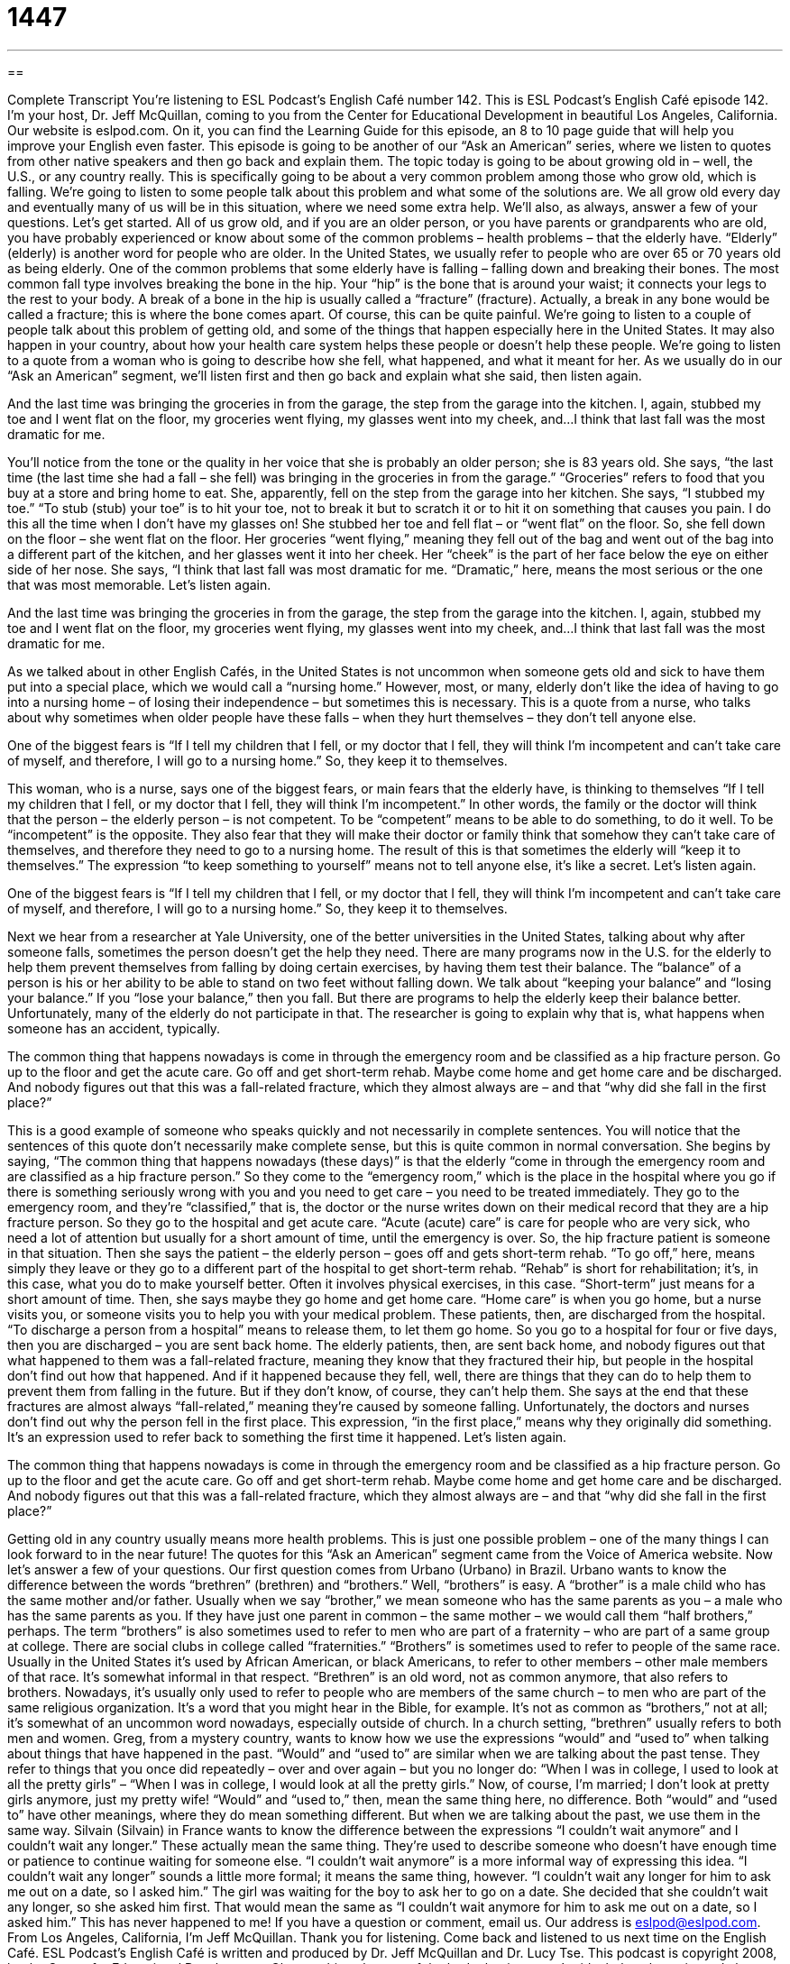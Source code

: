 = 1447
:toc: left
:toclevels: 3
:sectnums:
:stylesheet: ../../../myAdocCss.css

'''

== 

Complete Transcript
You’re listening to ESL Podcast’s English Café number 142.
This is ESL Podcast’s English Café episode 142. I’m your host, Dr. Jeff McQuillan, coming to you from the Center for Educational Development in beautiful Los Angeles, California.
Our website is eslpod.com. On it, you can find the Learning Guide for this episode, an 8 to 10 page guide that will help you improve your English even faster.
This episode is going to be another of our “Ask an American” series, where we listen to quotes from other native speakers and then go back and explain them. The topic today is going to be about growing old in – well, the U.S., or any country really. This is specifically going to be about a very common problem among those who grow old, which is falling. We’re going to listen to some people talk about this problem and what some of the solutions are. We all grow old every day and eventually many of us will be in this situation, where we need some extra help. We’ll also, as always, answer a few of your questions. Let’s get started.
All of us grow old, and if you are an older person, or you have parents or grandparents who are old, you have probably experienced or know about some of the common problems – health problems – that the elderly have. “Elderly” (elderly) is another word for people who are older. In the United States, we usually refer to people who are over 65 or 70 years old as being elderly.
One of the common problems that some elderly have is falling – falling down and breaking their bones. The most common fall type involves breaking the bone in the hip. Your “hip” is the bone that is around your waist; it connects your legs to the rest to your body. A break of a bone in the hip is usually called a “fracture” (fracture). Actually, a break in any bone would be called a fracture; this is where the bone comes apart. Of course, this can be quite painful.
We’re going to listen to a couple of people talk about this problem of getting old, and some of the things that happen especially here in the United States. It may also happen in your country, about how your health care system helps these people or doesn’t help these people. We’re going to listen to a quote from a woman who is going to describe how she fell, what happened, and what it meant for her. As we usually do in our “Ask an American” segment, we’ll listen first and then go back and explain what she said, then listen again.
[recording]
And the last time was bringing the groceries in from the garage, the step from the garage into the kitchen. I, again, stubbed my toe and I went flat on the floor, my groceries went flying, my glasses went into my cheek, and…I think that last fall was the most dramatic for me.
[recording ends]
You’ll notice from the tone or the quality in her voice that she is probably an older person; she is 83 years old. She says, “the last time (the last time she had a fall – she fell) was bringing in the groceries in from the garage.” “Groceries” refers to food that you buy at a store and bring home to eat.
She, apparently, fell on the step from the garage into her kitchen. She says, “I stubbed my toe.” “To stub (stub) your toe” is to hit your toe, not to break it but to scratch it or to hit it on something that causes you pain. I do this all the time when I don’t have my glasses on! She stubbed her toe and fell flat – or “went flat” on the floor. So, she fell down on the floor – she went flat on the floor. Her groceries “went flying,” meaning they fell out of the bag and went out of the bag into a different part of the kitchen, and her glasses went it into her cheek. Her “cheek” is the part of her face below the eye on either side of her nose. She says, “I think that last fall was most dramatic for me. “Dramatic,” here, means the most serious or the one that was most memorable. Let’s listen again.
[recording]
And the last time was bringing the groceries in from the garage, the step from the garage into the kitchen. I, again, stubbed my toe and I went flat on the floor, my groceries went flying, my glasses went into my cheek, and…I think that last fall was the most dramatic for me.
[recording ends]
As we talked about in other English Cafés, in the United States is not uncommon when someone gets old and sick to have them put into a special place, which we would call a “nursing home.” However, most, or many, elderly don’t like the idea of having to go into a nursing home – of losing their independence – but sometimes this is necessary.
This is a quote from a nurse, who talks about why sometimes when older people have these falls – when they hurt themselves – they don’t tell anyone else.
[recording]
One of the biggest fears is “If I tell my children that I fell, or my doctor that I fell, they will think I’m incompetent and can’t take care of myself, and therefore, I will go to a nursing home.” So, they keep it to themselves.
[recording ends]
This woman, who is a nurse, says one of the biggest fears, or main fears that the elderly have, is thinking to themselves “If I tell my children that I fell, or my doctor that I fell, they will think I’m incompetent.” In other words, the family or the doctor will think that the person – the elderly person – is not competent. To be “competent” means to be able to do something, to do it well. To be “incompetent” is the opposite.
They also fear that they will make their doctor or family think that somehow they can’t take care of themselves, and therefore they need to go to a nursing home. The result of this is that sometimes the elderly will “keep it to themselves.” The expression “to keep something to yourself” means not to tell anyone else, it’s like a secret. Let’s listen again.
[recording]
One of the biggest fears is “If I tell my children that I fell, or my doctor that I fell, they will think I’m incompetent and can’t take care of myself, and therefore, I will go to a nursing home.” So, they keep it to themselves.
[recording ends]
Next we hear from a researcher at Yale University, one of the better universities in the United States, talking about why after someone falls, sometimes the person doesn’t get the help they need. There are many programs now in the U.S. for the elderly to help them prevent themselves from falling by doing certain exercises, by having them test their balance. The “balance” of a person is his or her ability to be able to stand on two feet without falling down. We talk about “keeping your balance” and “losing your balance.” If you “lose your balance,” then you fall. But there are programs to help the elderly keep their balance better. Unfortunately, many of the elderly do not participate in that. The researcher is going to explain why that is, what happens when someone has an accident, typically.
[recording]
The common thing that happens nowadays is come in through the emergency room and be classified as a hip fracture person. Go up to the floor and get the acute care. Go off and get short-term rehab. Maybe come home and get home care and be discharged. And nobody figures out that this was a fall-related fracture, which they almost always are – and that “why did she fall in the first place?”
[recording ends]
This is a good example of someone who speaks quickly and not necessarily in complete sentences. You will notice that the sentences of this quote don’t necessarily make complete sense, but this is quite common in normal conversation. She begins by saying, “The common thing that happens nowadays (these days)” is that the elderly “come in through the emergency room and are classified as a hip fracture person.” So they come to the “emergency room,” which is the place in the hospital where you go if there is something seriously wrong with you and you need to get care – you need to be treated immediately. They go to the emergency room, and they’re “classified,” that is, the doctor or the nurse writes down on their medical record that they are a hip fracture person. So they go to the hospital and get acute care. “Acute (acute) care” is care for people who are very sick, who need a lot of attention but usually for a short amount of time, until the emergency is over. So, the hip fracture patient is someone in that situation.
Then she says the patient – the elderly person – goes off and gets short-term rehab. “To go off,” here, means simply they leave or they go to a different part of the hospital to get short-term rehab. “Rehab” is short for rehabilitation; it’s, in this case, what you do to make yourself better. Often it involves physical exercises, in this case. “Short-term” just means for a short amount of time. Then, she says maybe they go home and get home care. “Home care” is when you go home, but a nurse visits you, or someone visits you to help you with your medical problem. These patients, then, are discharged from the hospital. “To discharge a person from a hospital” means to release them, to let them go home. So you go to a hospital for four or five days, then you are discharged – you are sent back home.
The elderly patients, then, are sent back home, and nobody figures out that what happened to them was a fall-related fracture, meaning they know that they fractured their hip, but people in the hospital don’t find out how that happened. And if it happened because they fell, well, there are things that they can do to help them to prevent them from falling in the future. But if they don’t know, of course, they can’t help them. She says at the end that these fractures are almost always “fall-related,” meaning they’re caused by someone falling. Unfortunately, the doctors and nurses don’t find out why the person fell in the first place. This expression, “in the first place,” means why they originally did something. It’s an expression used to refer back to something the first time it happened. Let’s listen again.
[recording]
The common thing that happens nowadays is come in through the emergency room and be classified as a hip fracture person. Go up to the floor and get the acute care. Go off and get short-term rehab. Maybe come home and get home care and be discharged. And nobody figures out that this was a fall-related fracture, which they almost always are – and that “why did she fall in the first place?”
[recording ends]
Getting old in any country usually means more health problems. This is just one possible problem – one of the many things I can look forward to in the near future! The quotes for this “Ask an American” segment came from the Voice of America website.
Now let’s answer a few of your questions.
Our first question comes from Urbano (Urbano) in Brazil. Urbano wants to know the difference between the words “brethren” (brethren) and “brothers.”
Well, “brothers” is easy. A “brother” is a male child who has the same mother and/or father. Usually when we say “brother,” we mean someone who has the same parents as you – a male who has the same parents as you. If they have just one parent in common – the same mother – we would call them “half brothers,” perhaps. The term “brothers” is also sometimes used to refer to men who are part of a fraternity – who are part of a same group at college. There are social clubs in college called “fraternities.” “Brothers” is sometimes used to refer to people of the same race. Usually in the United States it’s used by African American, or black Americans, to refer to other members – other male members of that race. It’s somewhat informal in that respect.
“Brethren” is an old word, not as common anymore, that also refers to brothers. Nowadays, it’s usually only used to refer to people who are members of the same church – to men who are part of the same religious organization. It’s a word that you might hear in the Bible, for example. It’s not as common as “brothers,” not at all; it’s somewhat of an uncommon word nowadays, especially outside of church. In a church setting, “brethren” usually refers to both men and women.
Greg, from a mystery country, wants to know how we use the expressions “would” and “used to” when talking about things that have happened in the past.
“Would” and “used to” are similar when we are talking about the past tense. They refer to things that you once did repeatedly – over and over again – but you no longer do: “When I was in college, I used to look at all the pretty girls” – “When I was in college, I would look at all the pretty girls.” Now, of course, I’m married; I don’t look at pretty girls anymore, just my pretty wife! “Would” and “used to,” then, mean the same thing here, no difference. Both “would” and “used to” have other meanings, where they do mean something different. But when we are talking about the past, we use them in the same way.
Silvain (Silvain) in France wants to know the difference between the expressions “I couldn’t wait anymore” and I couldn’t wait any longer.” These actually mean the same thing. They’re used to describe someone who doesn’t have enough time or patience to continue waiting for someone else.
“I couldn’t wait anymore” is a more informal way of expressing this idea. “I couldn’t wait any longer” sounds a little more formal; it means the same thing, however. “I couldn’t wait any longer for him to ask me out on a date, so I asked him.” The girl was waiting for the boy to ask her to go on a date. She decided that she couldn’t wait any longer, so she asked him first. That would mean the same as “I couldn’t wait anymore for him to ask me out on a date, so I asked him.” This has never happened to me!
If you have a question or comment, email us. Our address is eslpod@eslpod.com.
From Los Angeles, California, I’m Jeff McQuillan. Thank you for listening. Come back and listened to us next time on the English Café.
ESL Podcast’s English Café is written and produced by Dr. Jeff McQuillan and Dr. Lucy Tse. This podcast is copyright 2008, by the Center for Educational Development.
Glossary
hip – the part of the body that is on one’s side, below the waist and above the legs; the two joints (or connecting bones), one on each side of the body, above the top part of one’s legs
* The dance teacher told his students to move their hips more in the dance.
fracture – a break in a hard object; a crack or break in a bone in the body
* The scientists studied the side of the mountain and noticed a big fracture in the rock.
balance – having an equal amount of weight on all sides so that one can stay standing
* Can you balance a book on your head and walk at the same time?
to stub – to accidentally hit against something, usually a toe
* Jenny got out of bed in the middle of the night to go to the bathroom and stubbed her toe in the dark.
to go flying – to fall out of something with a lot of force; to fall a great distance
* I was returning home from the grocery store when I fell and my groceries went flying all over the street.
to fall flat – to fall completely; to fall so that all of one’s weight is on the ground
* The little boy was trying to reach the cookies on the shelf when he slipped and fell flat on his back.
incompetent – not having or showing the skills needed to do something; without the knowledge and ability that is needed to do something
* I do my job well, but why does my boss treat me like I’m incompetent?
nursing home – a place where older people live which provides healthcare that they are not able to get living on their own; a home where many older people live who need medical care
* This nursing home has a staff of two doctors and five nurses.
to keep (something) to (oneself) – to not tell one’s thoughts or information to other people; to keep a secret
* Quinn has strong opinions about how people should dress, but I wish he would keep them to himself.
emergency room – the part of the hospital that gives medical care for emergencies; the part of the hospital that treats people who need immediate medical care
* We took Shea to the emergency room after she fell out of the tree.
acute care – a place, usually in a hospital, where people who are sick or who are slowly getting better after surgery, an illness, or injury can get medical care for a short time
* He spent two weeks in acute care after having heart surgery.
rehab – rehabilitation; treatment after an injury, illness, or surgery so that one can slowly get better
* After the car accident, Damon went to rehab three times a week for his legs.
to be discharged – to be told that one can officially leave a place; to be released from a hospital or other medical center
* Patients are often impatient to be discharged from the hospital so they can return to the comfort of their homes.
brethren – old word for “brother”; members of a Christian or other religious organization
* The minister said, “Welcome, brethren, to a celebration of our church.”
anymore – any longer; any further
* We used to eat at that restaurant, but after I found a bug in my salad last time we were there, we don’t go there anymore.
What Insiders Know
Elderhostels
Elderhostel is a “non-profit” (not to earn money) organization that offers educational or learning travel experiences for older people. When the organization started in 1975, it had programs for only people 60 years old and over, but the age requirement was lowered to 55. However, if you are not over 55 and still want to participate, that may still be possible. You just need to “enroll” (register) and travel with someone who is 55 or older. Elderhostel also has “intergenerational” (across generations or ages) programs so that grandparents can enroll with their grandchildren.
Elderhostel was “founded” (started) in 1975 by David Bianco and Martin Knowlton, and the first Elderhostel programs took place at the University of New Hampshire in the eastern part of the U.S. Today, it offers programs all over the world. Many of the programs are “affiliated” (connected) with universities, museums, and other learning centers.
Education is the “mission” or main purpose of Elderhostel and no two programs are “alike” (the same). Some programs last a day, while others last several weeks. Often “experts” (people who know an issue or a field very well) are invited to give “lectures” (formal talks or presentations). In other programs, participants are taken on “field trips” to visit a specific place or to get a “hands-on” (active participation) learning experience.
Today, Elderhostel is the largest non-profit educational travel organization for adults and has about 8,000 programs each year. Its programs are found in all 50 U.S. states and in over 90 countries all over the world.